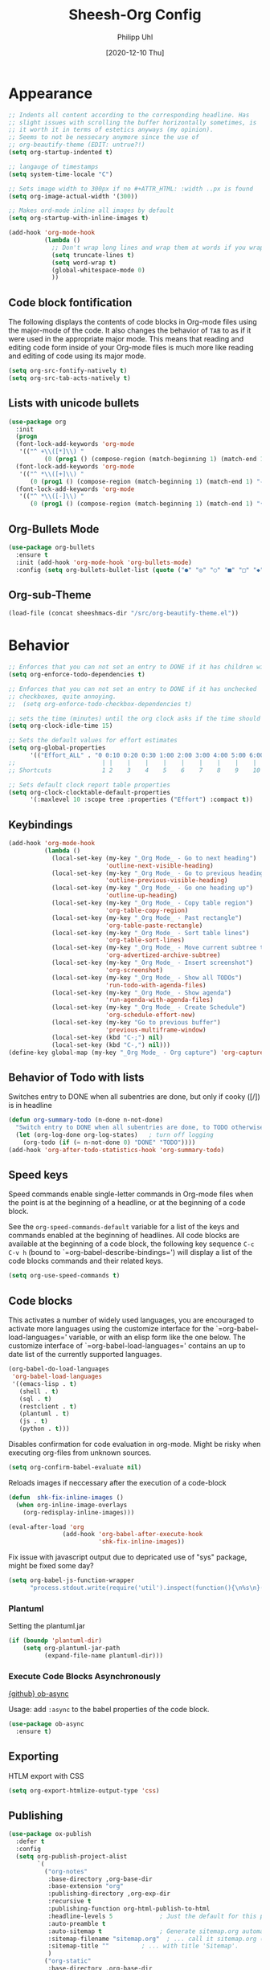 #+TITLE: Sheesh-Org Config
#+DATE: [2020-12-10 Thu]
#+AUTHOR: Philipp Uhl


* Appearance

#+BEGIN_SRC emacs-lisp
   ;; Indents all content according to the corresponding headline. Has
   ;; slight issues with scrolling the buffer horizontally sometimes, is
   ;; it worth it in terms of estetics anyways (my opinion).
   ;; Seems to not be nessecary anymore since the use of
   ;; org-beautify-theme (EDIT: untrue?!)
   (setq org-startup-indented t)

   ;; langauge of timestamps
   (setq system-time-locale "C")

   ;; Sets image width to 300px if no #+ATTR_HTML: :width ..px is found
   (setq org-image-actual-width '(300))

   ;; Makes ord-mode inline all images by default
   (setq org-startup-with-inline-images t)

   (add-hook 'org-mode-hook
             (lambda ()
               ;; Don't wrap long lines and wrap them at words if you wrap (whut?)
               (setq truncate-lines t)
               (setq word-wrap t)
               (global-whitespace-mode 0)
               ))
#+END_SRC
** Code block fontification

The following displays the contents of code blocks in Org-mode files
using the major-mode of the code.  It also changes the behavior of
=TAB= to as if it were used in the appropriate major mode.  This means
that reading and editing code form inside of your Org-mode files is
much more like reading and editing of code using its major mode.

#+BEGIN_SRC emacs-lisp
  (setq org-src-fontify-natively t)
  (setq org-src-tab-acts-natively t)
#+END_SRC

** Lists with unicode bullets

#+begin_src emacs-lisp
    (use-package org
      :init
      (progn
      (font-lock-add-keywords 'org-mode
       '(("^ +\\([*]\\) "
              (0 (prog1 () (compose-region (match-beginning 1) (match-end 1) "◦"))))))
      (font-lock-add-keywords 'org-mode
       '(("^ *\\([+]\\) "
          (0 (prog1 () (compose-region (match-beginning 1) (match-end 1) "✧"))))))
      (font-lock-add-keywords 'org-mode
       '(("^ *\\([-]\\) "
          (0 (prog1 () (compose-region (match-beginning 1) (match-end 1) "•"))))))))
#+end_src

** Org-Bullets Mode

#+begin_src emacs-lisp
  (use-package org-bullets
    :ensure t
    :init (add-hook 'org-mode-hook 'org-bullets-mode)
    :config (setq org-bullets-bullet-list (quote ("●" "◎" "○" "■" "□" "◆" "◇"))))
#+end_src

** Org-sub-Theme

#+begin_src emacs-lisp
 (load-file (concat sheeshmacs-dir "/src/org-beautify-theme.el"))
#+end_src

* Behavior

#+BEGIN_SRC emacs-lisp
  ;; Enforces that you can not set an entry to DONE if it has children with TODO
  (setq org-enforce-todo-dependencies t)

  ;; Enforces that you can not set an entry to DONE if it has unchecked
  ;; checkboxes, quite annoying.
  ;;  (setq org-enforce-todo-checkbox-dependencies t)

  ;; sets the time (minutes) until the org clock asks if the time should be kept
  (setq org-clock-idle-time 15)

  ;; Sets the default values for effort estimates
  (setq org-global-properties
        '(("Effort_ALL" . "0 0:10 0:20 0:30 1:00 2:00 3:00 4:00 5:00 6:00 7:00")))
  ;;                        | |    |    |    |    |    |    |    |    |
  ;; Shortcuts              1 2    3    4    5    6    7    8    9    10

  ;; Sets default clock report table properties
  (setq org-clock-clocktable-default-properties
        '(:maxlevel 10 :scope tree :properties ("Effort") :compact t))
#+END_SRC

** Keybindings

#+BEGIN_SRC emacs-lisp
    (add-hook 'org-mode-hook
              (lambda ()
                (local-set-key (my-key "_Org Mode_ - Go to next heading")
                               'outline-next-visible-heading)
                (local-set-key (my-key "_Org Mode_ - Go to previous heading")
                               'outline-previous-visible-heading)
                (local-set-key (my-key "_Org Mode_ - Go one heading up")
                               'outline-up-heading)
                (local-set-key (my-key "_Org Mode_ - Copy table region")
                               'org-table-copy-region)
                (local-set-key (my-key "_Org Mode_ - Past rectangle")
                               'org-table-paste-rectangle)
                (local-set-key (my-key "_Org Mode_ - Sort table lines")
                               'org-table-sort-lines)
                (local-set-key (my-key "_Org Mode_ - Move current subtree to archive")
                               'org-advertized-archive-subtree)
                (local-set-key (my-key "_Org Mode_ - Insert screenshot")
                               'org-screenshot)
                (local-set-key (my-key "_Org Mode_ - Show all TODOs")
                               'run-todo-with-agenda-files)
                (local-set-key (my-key "_Org Mode_ - Show agenda")
                               'run-agenda-with-agenda-files)
                (local-set-key (my-key "_Org Mode_ - Create Schedule")
                               'org-schedule-effort-new)
                (local-set-key (my-key "Go to previous buffer")
                               'previous-multiframe-window)
                (local-set-key (kbd "C-;") nil)
                (local-set-key (kbd "C-,") nil)))
    (define-key global-map (my-key "_Org Mode_ - Org capture") 'org-capture)
#+END_SRC
** Behavior of Todo with lists

Switches entry to DONE when all subentries are done, but only if cooky ([/]) is in headline

#+BEGIN_SRC emacs-lisp
  (defun org-summary-todo (n-done n-not-done)
    "Switch entry to DONE when all subentries are done, to TODO otherwise."
    (let (org-log-done org-log-states)   ; turn off logging
      (org-todo (if (= n-not-done 0) "DONE" "TODO"))))
  (add-hook 'org-after-todo-statistics-hook 'org-summary-todo)
#+END_SRC

** Speed keys

Speed commands enable single-letter commands in Org-mode files when
the point is at the beginning of a headline, or at the beginning of a
code block.

See the =org-speed-commands-default= variable for a list of the keys
and commands enabled at the beginning of headlines.  All code blocks
are available at the beginning of a code block, the following key
sequence =C-c C-v h= (bound to `=org-babel-describe-bindings=') will
display a list of the code blocks commands and their related keys.

#+BEGIN_SRC emacs-lisp
  (setq org-use-speed-commands t)
#+END_SRC

** Code blocks

This activates a number of widely used languages, you are encouraged
to activate more languages using the customize interface for the
`=org-babel-load-languages=' variable, or with an elisp form like the
one below.  The customize interface of `=org-babel-load-languages='
contains an up to date list of the currently supported languages.

#+BEGIN_SRC emacs-lisp
  (org-babel-do-load-languages
   'org-babel-load-languages
   '((emacs-lisp . t)
     (shell . t)
     (sql . t)
     (restclient . t)
     (plantuml . t)
     (js . t)
     (python . t)))
#+END_SRC

Disables confirmation for code evaluation in org-mode. Might be risky
when executing org-files from unknown sources.
#+BEGIN_SRC emacs-lisp
  (setq org-confirm-babel-evaluate nil)
#+END_SRC

Reloads images if neccessary after the execution of a code-block
#+BEGIN_SRC emacs-lisp
  (defun  shk-fix-inline-images ()
    (when org-inline-image-overlays
      (org-redisplay-inline-images)))

  (eval-after-load 'org
                 (add-hook 'org-babel-after-execute-hook
                           'shk-fix-inline-images))
#+END_SRC

Fix issue with javascript output due to depricated use of "sys"
package, might be fixed some day?
#+BEGIN_SRC emacs-lisp
(setq org-babel-js-function-wrapper
      "process.stdout.write(require('util').inspect(function(){\n%s\n}(), { maxArrayLength: null, maxStringLength: null, breakLength: Infinity, compact: true }))")
#+END_SRC

*** Plantuml
Setting the plantuml.jar

#+BEGIN_SRC emacs-lisp
  (if (boundp 'plantuml-dir)
      (setq org-plantuml-jar-path
            (expand-file-name plantuml-dir)))
#+END_SRC

*** Execute Code Blocks Asynchronously

[[https://github.com/astahlman/ob-async][{github} ob-async]]

Usage: add =:async= to the babel properties of the code block.

#+BEGIN_SRC emacs-lisp
  (use-package ob-async
    :ensure t)
#+END_SRC

** Exporting

HTLM export with CSS

#+BEGIN_SRC emacs-lisp
(setq org-export-htmlize-output-type 'css)
#+END_SRC

** Publishing

#+BEGIN_SRC emacs-lisp
  (use-package ox-publish
    :defer t
    :config
    (setq org-publish-project-alist
          `(
            ("org-notes"
             :base-directory ,org-base-dir
             :base-extension "org"
             :publishing-directory ,org-exp-dir
             :recursive t
             :publishing-function org-html-publish-to-html
             :headline-levels 5             ; Just the default for this project.
             :auto-preamble t
             :auto-sitemap t                ; Generate sitemap.org automagically...
             :sitemap-filename "sitemap.org"  ; ... call it sitemap.org (it's the default)...
             :sitemap-title ""         ; ... with title 'Sitemap'.
             )
            ("org-static"
             :base-directory ,org-base-dir
             :base-extension "css\\|js\\|png\\|jpg\\|gif\\|pdf\\|mp3\\|ogg\\|swf"
             :publishing-directory ,org-exp-dir
             :recursive t
             :publishing-function org-publish-attachment
             )
            ("org" :components ("org-notes" "org-static"))
            ))
    )
#+END_SRC

* Features
** Schedule Effort

This helper function behaves lake the normal =org-schedule= function,
but if an estimate is set, it will (if a start hour is present in the
schedule) add a corresponding end-hour.

#+BEGIN_SRC emacs-lisp
  (defun org-schedule-effort ()
  (interactive)
    (save-excursion
      (org-back-to-heading t)
      (let* (
          (element (org-element-at-point))
          (effort (org-element-property :EFFORT element))
          (scheduled (org-element-property :scheduled element))
          (ts-year-start (org-element-property :year-start scheduled))
          (ts-month-start (org-element-property :month-start scheduled))
          (ts-day-start (org-element-property :day-start scheduled))
          (ts-hour-start (org-element-property :hour-start scheduled))
          (ts-minute-start (org-element-property :minute-start scheduled)) )
        (if (and (not (eq scheduled nil))
                 (not (eq effort nil))
                 (not (eq ts-hour-start nil)))
            (org-schedule nil (concat
                               (format "%s" ts-year-start)
                               "-"
                               (if (< ts-month-start 10)
                                   (concat "0" (format "%s" ts-month-start))
                                 (format "%s" ts-month-start))
                               "-"
                               (if (< ts-day-start 10)
                                   (concat "0" (format "%s" ts-day-start))
                                 (format "%s" ts-day-start))
                               " "
                               (if (< ts-hour-start 10)
                                   (concat "0" (format "%s" ts-hour-start))
                                 (format "%s" ts-hour-start))
                               ":"
                               (if (< ts-minute-start 10)
                                   (concat "0" (format "%s" ts-minute-start))
                                 (format "%s" ts-minute-start))
                               "+"
                               effort)) ))))

  (defun org-schedule-effort-new ()
    (interactive)
    (call-interactively 'org-schedule)
    (org-schedule-effort)
    )
#+END_SRC

** SFW Agenda

#+BEGIN_SRC emacs-lisp
  (defun org-agenda-list-priv (pre)
    "Opens the org-agenda, if called with a prefix argument all
  priv-tags will be filtered out (if #+TAGS: priv(p) set somewhere"
    (interactive "P")
    (if pre
        (progn
          (org-agenda-list)
          (org-agenda-filter-by-tag t ?p))
      (org-agenda-list)))
#+END_SRC

** Screenshots

#+BEGIN_SRC emacs-lisp
  ;; Past images from clipboard into org-mode
  (defun org-screenshot ()
    "Take a screenshot into a time stamped unique-named file in the same
  directory as the org-buffer and insert
  a link to this file."
    (interactive)
    (setq tilde-buffer-filename
          (if (eq system-type 'gnu/linux)
              buffer-file-name
            (replace-regexp-in-string "/" "\\" (buffer-file-name) t t)))
    (unless (file-exists-p (concat tilde-buffer-filename ".img"))
      (make-directory (concat tilde-buffer-filename ".img")))
    (setq filename
          (concat
           (make-temp-name
            (concat tilde-buffer-filename
                    (if (eq system-type 'gnu/linux)
                        ".img/org_"
                      ".img\\org_")
                    (format-time-string "%Y%m%d_%H%M%S_")) ) ".jpg"))
    (if (eq system-type 'gnu/linux)
        ;; Linux: ImageMagick
        (progn
          (message "3...")
          (sleep-for 1)
          (message "2..")
          (sleep-for 1)
          (message "1.")
          (sleep-for 1)
          (message "Snap!")
          (call-process "import" nil nil nil filename))
      ;; Windows: Irfanview
      (call-process "C:\\Program Files\\IrfanView\\i_view64.exe" nil nil nil
                    (concat "/clippaste /convert=" filename)))
    (insert (concat "[[file:"
                    (file-relative-name
                     (if (eq system-type 'gnu/linux)
                         filename
                       (replace-regexp-in-string "\\\\" "/" filename t t))
                     (file-name-directory (buffer-file-name))) "]]"))
    (org-display-inline-images))
#+END_SRC

** Capture

#+BEGIN_SRC emacs-lisp
  (defvar my/org-basic-task-template "* TODO %^{Task}
  :PROPERTIES:
  :Effort: %^{effort|1:00|0:05|0:15|0:30|2:00|4:00}
  :END:
  %<%Y-%m-%d %H:%M> %?
  " "Basic task data")

  (setq org-default-notes-file "~/org/notes.org")
  (setq org-refile-targets '((org-agenda-files . (:maxlevel . 6))))

  (setq org-capture-templates
        `(("t" "Tasks" entry
           (file+headline "~/org/notes.org" "Tasks")
           ,my/org-basic-task-template)
          ("k" "Key Binding" table-line
           (file "~/org/notes.org") "| | | |")
          ))
#+END_SRC

** Quick jump to Org-file overview

#+BEGIN_SRC emacs-lisp
  (eval
   `(use-package get-org-buffer-list
      :load-path "src"
      :bind
      (,(cons (my-bind "_Org Mode_ - Quick jump to Org-file") 'show-org-file-list)
       ,(cons (my-bind "_Org Mode_ - Show agenda") 'run-agenda-with-agenda-files)
       ,(cons (my-bind "_Org Mode_ - Show all TODOs") 'run-todo-with-agenda-files))))
#+END_SRC

